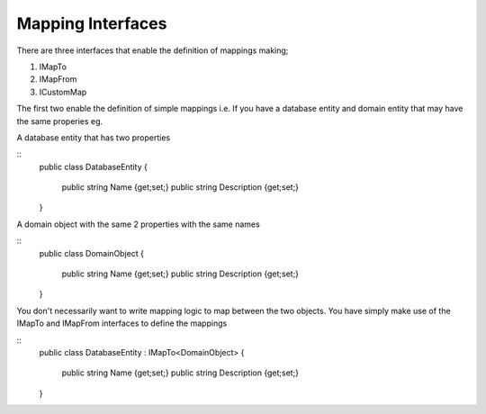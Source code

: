 Mapping Interfaces
==================

There are three interfaces that enable the definition of mappings making;

1. IMapTo
2. IMapFrom
3. ICustomMap

The first two enable the definition of simple mappings i.e.  If you have a database entity and domain entity 
that may have the same properies  eg.

A database entity that has two properties

::
    public class DatabaseEntity
    {
        public string Name {get;set;}
        public string Description {get;set;}
    }

A domain object with the same 2 properties with the same names

::
    public class DomainObject
    {
        public string Name {get;set;}
        public string Description {get;set;}
    }

You don't necessarily want to write mapping logic to map between the two objects. You have simply make use of the IMapTo and IMapFrom
interfaces to define the mappings

::
    public class DatabaseEntity : IMapTo<DomainObject>
    {
        public string Name {get;set;}
        public string Description {get;set;}
    }


